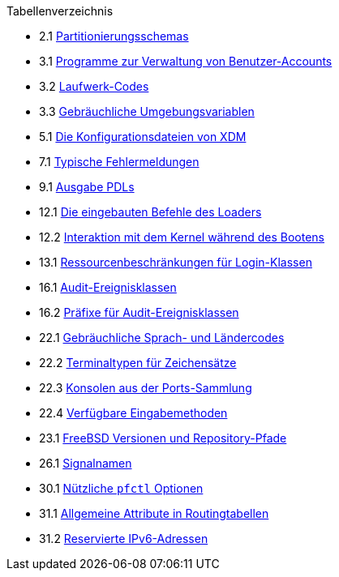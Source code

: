 // Code generated by the FreeBSD Documentation toolchain. DO NOT EDIT.
// Please don't change this file manually but run `make` to update it.
// For more information, please read the FreeBSD Documentation Project Primer

[.toc]
--
[.toc-title]
Tabellenverzeichnis

* 2.1  link:bsdinstall#partition-schemes[Partitionierungsschemas]
* 3.1  link:basics#users-modifying-utilities[Programme zur Verwaltung von Benutzer-Accounts]
* 3.2  link:basics#disks-naming[Laufwerk-Codes]
* 3.3  link:basics#shell-env-vars[Gebräuchliche Umgebungsvariablen]
* 5.1  link:x11#xdm-config-files[Die Konfigurationsdateien von XDM]
* 7.1  link:multimedia#multimedia-sound-common-error-messages[Typische Fehlermeldungen]
* 9.1  link:printing#printing-pdls-ps-to-other-tbl[Ausgabe PDLs]
* 12.1  link:boot#boot-loader-commands[Die eingebauten Befehle des Loaders]
* 12.2  link:boot#boot-kernel[Interaktion mit dem Kernel während des Bootens]
* 13.1  link:security#resource-limits[Ressourcenbeschränkungen für Login-Klassen]
* 16.1  link:audit#event-selection[Audit-Ereignisklassen]
* 16.2  link:audit#event-prefixes[Präfixe für Audit-Ereignisklassen]
* 22.1  link:l10n#locale-lang-country[Gebräuchliche Sprach- und Ländercodes]
* 22.2  link:l10n#locale-charset[Terminaltypen für Zeichensätze]
* 22.3  link:l10n#locale-console[Konsolen aus der Ports-Sammlung]
* 22.4  link:l10n#locale-xim[Verfügbare Eingabemethoden]
* 23.1  link:cutting-edge#updating-src-obtaining-src-repopath[FreeBSD Versionen und Repository-Pfade]
* 26.1  link:serialcomms#serialcomms-signal-names[Signalnamen]
* 30.1  link:firewalls#pfctl[Nützliche `pfctl` Optionen]
* 31.1  link:advanced-networking#routeflags[Allgemeine Attribute in Routingtabellen]
* 31.2  link:advanced-networking#reservedip6[Reservierte IPv6-Adressen]
--
